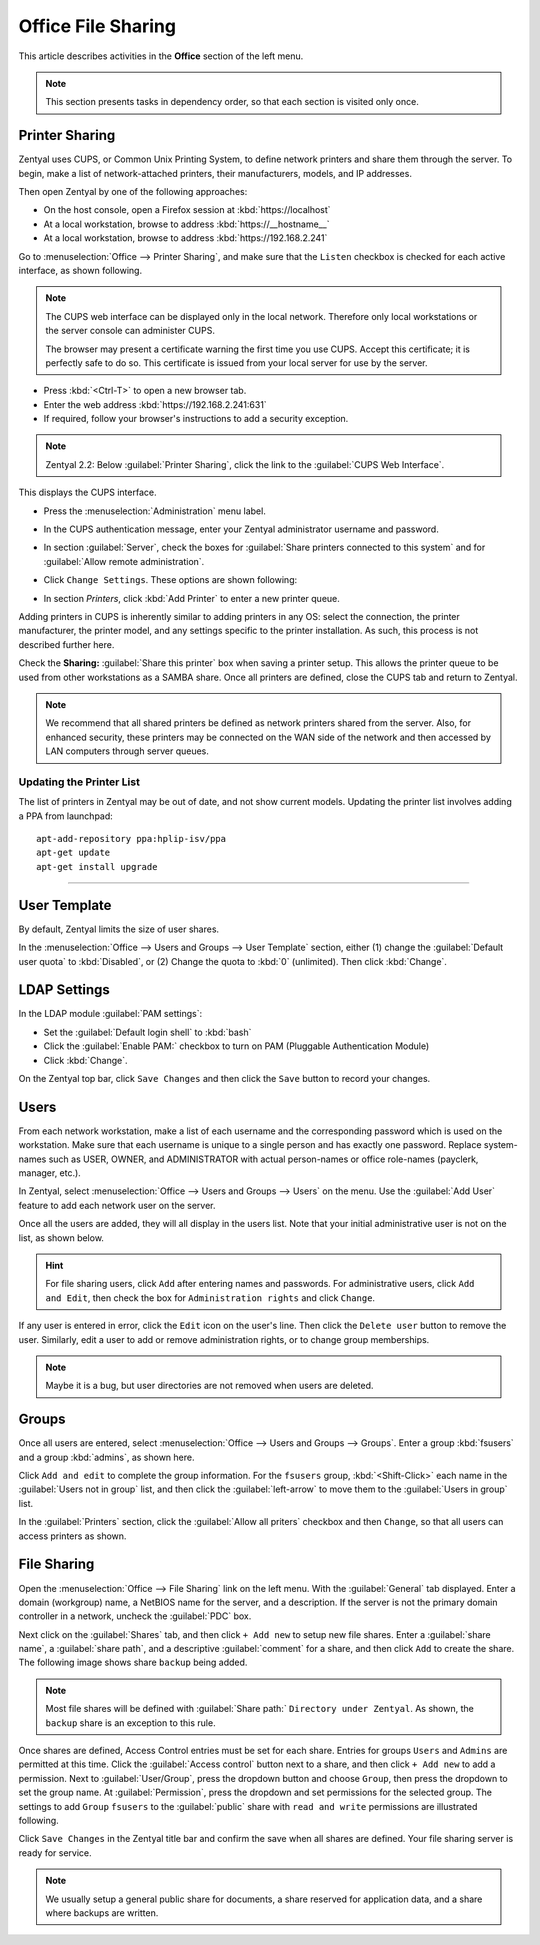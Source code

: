 ##########################
 Office File Sharing
##########################

This article describes activities in the **Office** section of the left menu.

.. Note:: This section presents tasks in dependency order, so that each section 
   is visited only once.

Printer Sharing
==========================

Zentyal uses CUPS, or Common Unix Printing System, to define network printers
and share them through the server. To begin, make a list of network-attached 
printers, their manufacturers, models, and IP addresses.

Then open Zentyal by one of the following approaches:

+  On the host console, open a Firefox session at :kbd:`https://localhost`
+  At a local workstation, browse to address :kbd:`https://__hostname__`
+  At a local workstation, browse to address :kbd:`https://192.168.2.241`

Go to :menuselection:`Office --> Printer Sharing`, and make sure that the
``Listen`` checkbox is checked for each active interface, as shown following.

.. image:: _images/office_45.1_printersharing.png

.. Note:: The CUPS web interface can be displayed only in the local network.
   Therefore only local workstations or the server console can administer CUPS. 

   The browser may present a certificate warning the first time you use 
   CUPS. Accept this certificate; it is perfectly safe to do so. This certificate 
   is issued from your local server for use by the server.

+  Press :kbd:`<Ctrl-T>` to open a new browser tab.
+  Enter the web address :kbd:`https://192.168.2.241:631`
+  If required, follow your browser's instructions to add a security exception.

.. note:: Zentyal 2.2: Below :guilabel:`Printer Sharing`, click the link to the 
   :guilabel:`CUPS Web Interface`. 
  
This displays the CUPS interface. 

+  Press the :menuselection:`Administration` menu label.
+  In the CUPS authentication message, enter your Zentyal administrator username 
   and password.
  
   .. image:: _images/office_45.2_cups.png

+  In section :guilabel:`Server`, check the boxes for 
   :guilabel:`Share printers connected to this system` and for 
   :guilabel:`Allow remote administration`. 
+  Click ``Change Settings``. These options are shown following:

   .. image:: _images/office_45.3_cups_server.png

+  In section `Printers`, click :kbd:`Add Printer` to enter a new printer queue. 

   .. image:: _images/office_45.4_cups_printer.png

Adding printers in CUPS is inherently similar to adding printers in any OS: 
select the connection, the printer manufacturer, the printer model, and any
settings specific to the printer installation. As such, this process is not 
described further here. 

Check the **Sharing:** :guilabel:`Share this printer` box when saving a printer 
setup. This allows the printer queue to be used from other workstations as a 
SAMBA share. Once all printers are defined, close the CUPS tab and return to 
Zentyal.

.. image:: _images/office_45.5_cups_share.png

.. note:: We recommend that all shared printers be defined as network printers 
   shared from the server. Also, for enhanced security, these printers may be 
   connected on the WAN side of the network and then accessed by LAN computers 
   through server queues.

Updating the Printer List
-----------------------------
   
The list of printers in Zentyal may be out of date, and not show current models. 
Updating the printer list involves adding a PPA from launchpad::

   apt-add-repository ppa:hplip-isv/ppa
   apt-get update
   apt-get install upgrade
  
--------------------------

User Template
==========================

By default, Zentyal limits the size of user shares.

In the :menuselection:`Office --> Users and Groups --> User Template` section, 
either (1) change the :guilabel:`Default user quota` to :kbd:`Disabled`, or
(2) Change the quota to :kbd:`0` (unlimited). Then click :kbd:`Change`.

.. image:: _images/office_41_template.png

LDAP Settings
==========================

In the LDAP module :guilabel:`PAM settings`:

+  Set the :guilabel:`Default login shell` to :kbd:`bash`
+  Click the :guilabel:`Enable PAM:` checkbox to turn on PAM (Pluggable 
   Authentication Module)
+  Click :kbd:`Change`.

.. image:: _images/office_42_ldap.png

On the Zentyal top bar, click ``Save Changes`` and then click the ``Save`` 
button to record your changes.

Users
==========================

From each network workstation, make a list of each username and the 
corresponding password which is used on the workstation. Make sure that each 
username is unique to a single person and has exactly one password. Replace 
system-names such as USER, OWNER, and ADMINISTRATOR with actual person-names 
or office role-names (payclerk, manager, etc.).

In Zentyal, select :menuselection:`Office --> Users and Groups --> Users` on 
the menu. Use the :guilabel:`Add User` feature to add each network user on the 
server.

.. image:: _images/office_39.1_adduser.png

Once all the users are added, they will all display in the users list. Note 
that your initial administrative user is not on the list, as shown below.

.. image:: _images/office_39.2_users.png

.. hint:: For file sharing users, click ``Add`` after entering names and 
   passwords. For administrative users, click ``Add and Edit``, then check the 
   box for ``Administration rights`` and click ``Change``.

If any user is entered in error, click the ``Edit`` icon on the user's line. 
Then click the ``Delete user`` button to remove the user. Similarly, edit a 
user to add or remove administration rights, or to change group memberships.

.. image:: _images/office_39.3_administer.png

.. note:: Maybe it is a bug, but user directories are not removed when users are 
   deleted.

Groups
==========================

Once all users are entered, select 
:menuselection:`Office --> Users and Groups --> Groups`. Enter a group 
:kbd:`fsusers` and a group :kbd:`admins`, as shown here.

.. image:: _images/office_40.1_addgroup.png

Click ``Add and edit`` to complete the group information. For the ``fsusers`` 
group, :kbd:`<Shift-Click>` each name in the :guilabel:`Users not in group` 
list, and then click the :guilabel:`left-arrow` to move them to the 
:guilabel:`Users in group` list.

.. image:: _images/office_40.2_groups.png

In the :guilabel:`Printers` section, click the :guilabel:`Allow all priters`
checkbox and then ``Change``, so that all users can access printers as shown.

.. image:: _images/office_40.3_group_printers.png

File Sharing
==========================

Open the :menuselection:`Office --> File Sharing` link on the left menu. With
the :guilabel:`General` tab displayed. Enter a domain (workgroup) name, a 
NetBIOS name for the server, and a description. If the server is not the 
primary domain controller in a network, uncheck the :guilabel:`PDC` box. 

.. image:: _images/office_44.1_filesharing.png

Next click on the :guilabel:`Shares` tab, and then click ``+ Add new``
to setup new file shares. Enter a :guilabel:`share name`, a :guilabel:`share 
path`, and a descriptive :guilabel:`comment` for a share, and then click ``Add``
to create the share. The following image shows share ``backup`` being added.

.. image:: _images/office_44.2_shares_new.png

.. note:: Most file shares will be defined with :guilabel:`Share path:` 
   ``Directory under Zentyal``. As shown, the ``backup`` share is an exception 
   to this rule.

Once shares are defined, Access Control entries must be set for each share. 
Entries for groups ``Users`` and ``Admins`` are permitted at this time. Click 
the :guilabel:`Access control` button next to a share, and then click 
``+ Add new`` to add a permission. Next to :guilabel:`User/Group`, press the 
dropdown button and choose ``Group``, then press the dropdown to set the group 
name. At :guilabel:`Permission`, press the dropdown and set permissions for the 
selected group. The settings to add ``Group`` ``fsusers`` to the 
:guilabel:`public` share with ``read and write`` permissions are illustrated 
following.

.. image:: _images/office_44.3_shares_acl.png

Click ``Save Changes`` in the Zentyal title bar and confirm the save when all 
shares are defined. Your file sharing server is ready for service.

.. note:: We usually setup a general public share for documents, a share 
   reserved for application data, and a share where backups are written.